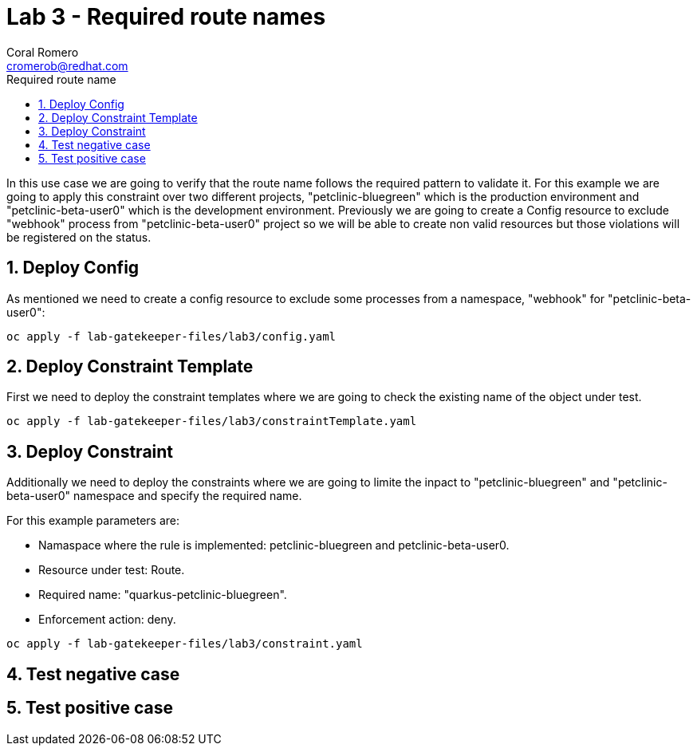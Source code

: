 = Lab 3 - Required route names
:author: Coral Romero
:email: cromerob@redhat.com
:imagesdir: ./images
:toc: left
:toc-title: Required route name

[Abstract]
In this use case we are going to verify that the route name follows the required pattern to validate it.
For this example we are going to apply this constraint over two different projects, "petclinic-bluegreen" which is the production environment and "petclinic-beta-user0" which is the development environment. Previously we are going to create a Config resource to exclude "webhook" process from "petclinic-beta-user0" project so we will be able to create non valid resources but those violations will be registered on the status.

:numbered:
== Deploy Config

As mentioned we need to create a config resource to exclude some processes from a namespace, "webhook" for "petclinic-beta-user0":

----
oc apply -f lab-gatekeeper-files/lab3/config.yaml
----

== Deploy Constraint Template

First we need to deploy the constraint templates where we are going to check the existing name of the object under test.

----
oc apply -f lab-gatekeeper-files/lab3/constraintTemplate.yaml
----

== Deploy Constraint 

Additionally we need to deploy the constraints where we are going to limite the inpact to "petclinic-bluegreen" and "petclinic-beta-user0"  namespace and specify the required name.

For this example parameters are:

- Namaspace where the rule is implemented: petclinic-bluegreen and petclinic-beta-user0.
- Resource under test: Route.
- Required name: "quarkus-petclinic-bluegreen".
- Enforcement action: deny.

----
oc apply -f lab-gatekeeper-files/lab3/constraint.yaml
----

== Test negative case

== Test positive case

